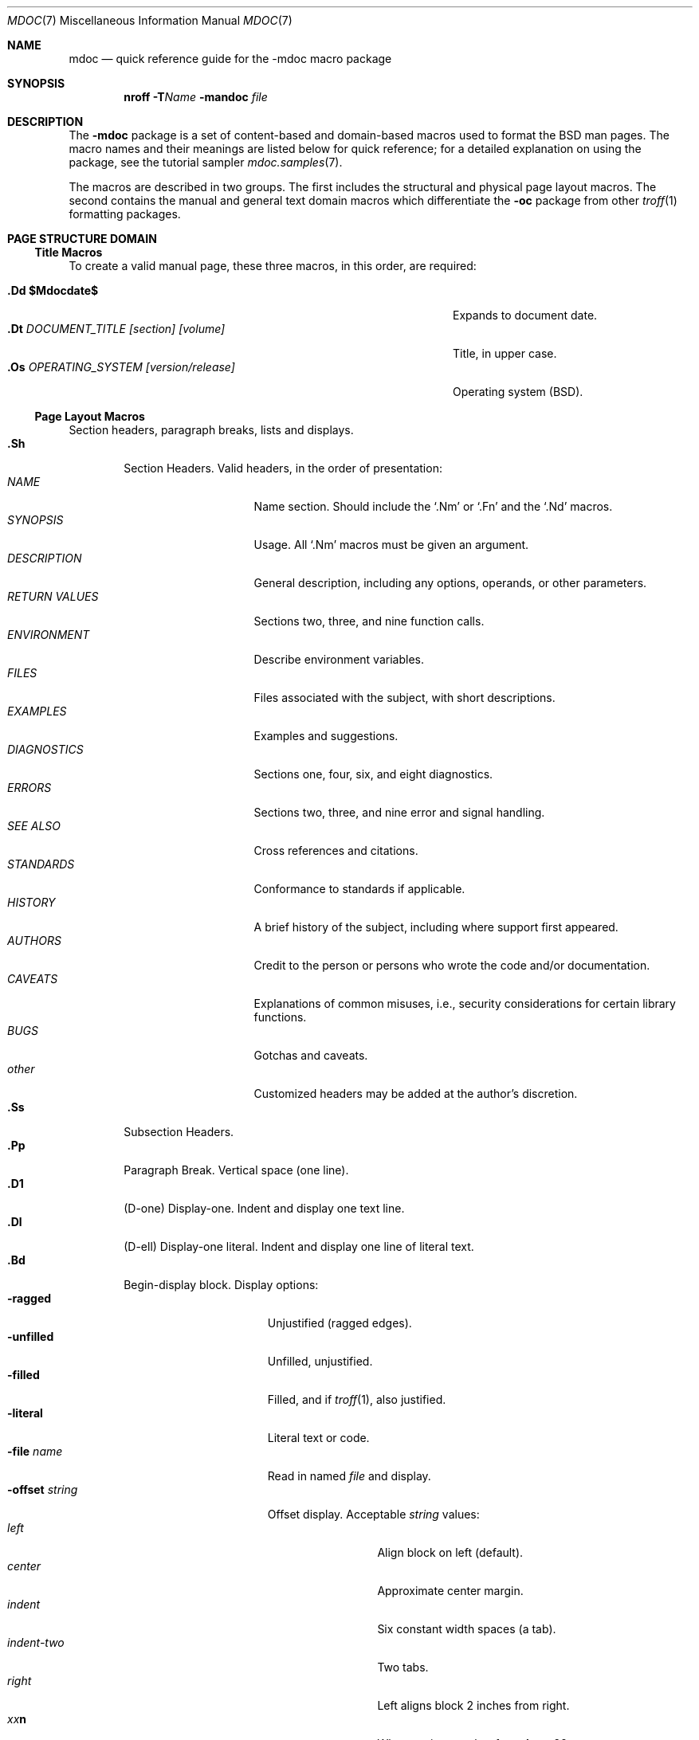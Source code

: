 .\"	$OpenBSD: mdoc.7,v 1.40 2009/03/04 22:17:05 sobrado Exp $
.\"
.\" Copyright (c) 1991, 1993
.\"	The Regents of the University of California.  All rights reserved.
.\"
.\" Redistribution and use in source and binary forms, with or without
.\" modification, are permitted provided that the following conditions
.\" are met:
.\" 1. Redistributions of source code must retain the above copyright
.\"    notice, this list of conditions and the following disclaimer.
.\" 2. Redistributions in binary form must reproduce the above copyright
.\"    notice, this list of conditions and the following disclaimer in the
.\"    documentation and/or other materials provided with the distribution.
.\" 3. Neither the name of the University nor the names of its contributors
.\"    may be used to endorse or promote products derived from this software
.\"    without specific prior written permission.
.\"
.\" THIS SOFTWARE IS PROVIDED BY THE REGENTS AND CONTRIBUTORS ``AS IS'' AND
.\" ANY EXPRESS OR IMPLIED WARRANTIES, INCLUDING, BUT NOT LIMITED TO, THE
.\" IMPLIED WARRANTIES OF MERCHANTABILITY AND FITNESS FOR A PARTICULAR PURPOSE
.\" ARE DISCLAIMED.  IN NO EVENT SHALL THE REGENTS OR CONTRIBUTORS BE LIABLE
.\" FOR ANY DIRECT, INDIRECT, INCIDENTAL, SPECIAL, EXEMPLARY, OR CONSEQUENTIAL
.\" DAMAGES (INCLUDING, BUT NOT LIMITED TO, PROCUREMENT OF SUBSTITUTE GOODS
.\" OR SERVICES; LOSS OF USE, DATA, OR PROFITS; OR BUSINESS INTERRUPTION)
.\" HOWEVER CAUSED AND ON ANY THEORY OF LIABILITY, WHETHER IN CONTRACT, STRICT
.\" LIABILITY, OR TORT (INCLUDING NEGLIGENCE OR OTHERWISE) ARISING IN ANY WAY
.\" OUT OF THE USE OF THIS SOFTWARE, EVEN IF ADVISED OF THE POSSIBILITY OF
.\" SUCH DAMAGE.
.\"
.\"	@(#)mdoc.7	8.2 (Berkeley) 12/30/93
.\"
.Dd $Mdocdate: March 4 2009 $
.Dt MDOC 7
.Os
.Sh NAME
.Nm mdoc
.Nd quick reference guide for the
.Nm \-mdoc
macro package
.Sh SYNOPSIS
.Nm nroff
.Fl T Ns Ar Name
.Fl mandoc
.Ar file
.Sh DESCRIPTION
The
.Nm \-mdoc
package is a set of content-based and domain-based macros
used to format the
.Bx
man pages.
The macro names and their meanings are
listed below for quick reference; for
a detailed explanation on using the package,
see the tutorial sampler
.Xr mdoc.samples 7 .
.Pp
The macros are described in two groups.
The first includes the structural and physical page layout macros.
The second contains the manual and general text domain
macros which differentiate the
.Nm -\mdoc
package from other
.Xr troff 1
formatting packages.
.Sh PAGE STRUCTURE DOMAIN
.Ss Title Macros
To create a valid manual page, these three macros, in this order,
are required:
.Bl -tag -width "xxxx.Os OPERATINGxSYSTEM [version/release]" -compact
.Pp
.It Li "\&.Dd   $\&Mdocdate$"
Expands to document date.
.It Li "\&.Dt  " Ar "DOCUMENT_TITLE [section] [volume]"
Title, in upper case.
.It Li "\&.Os  " Ar "OPERATING_SYSTEM [version/release]"
Operating system
.Pq Tn BSD .
.El
.Ss Page Layout Macros
Section headers, paragraph breaks, lists and displays.
.Bl -tag -width flag -compact
.It Li \&.Sh
Section Headers.
Valid headers, in the order of presentation:
.Bl -tag -width "RETURN VALUES" -compact
.It Ar NAME
Name section.
Should include the
.Ql \&.Nm
or
.Ql \&.Fn
and the
.Ql \&.Nd
macros.
.It Ar SYNOPSIS
Usage.
All
.Ql \&.Nm
macros must be given an argument.
.It Ar DESCRIPTION
General description, including any options, operands, or other parameters.
.It Ar RETURN VALUES
Sections two, three, and nine function calls.
.It Ar ENVIRONMENT
Describe environment variables.
.It Ar FILES
Files associated with the subject, with short descriptions.
.It Ar EXAMPLES
Examples and suggestions.
.It Ar DIAGNOSTICS
Sections one, four, six, and eight diagnostics.
.It Ar ERRORS
Sections two, three, and nine error and signal handling.
.It Ar SEE ALSO
Cross references and citations.
.It Ar STANDARDS
Conformance to standards if applicable.
.It Ar HISTORY
A brief history of the subject, including where support first appeared.
.It Ar AUTHORS
Credit to the person or persons who wrote the code and/or documentation.
.It Ar CAVEATS
Explanations of common misuses, i.e., security considerations for certain
library functions.
.It Ar BUGS
Gotchas and caveats.
.It Ar other
Customized headers may be added at the author's discretion.
.El
.It Li \&.Ss
Subsection Headers.
.It Li \&.Pp
Paragraph Break.
Vertical space (one line).
.It Li \&.D1
(D-one) Display-one.
Indent and display one text line.
.It Li \&.Dl
(D-ell) Display-one literal.
Indent and display one line of literal text.
.It Li \&.Bd
Begin-display block.
Display options:
.Bl -tag -width "xoffset string " -compact
.It Fl ragged
Unjustified (ragged edges).
.It Fl unfilled
Unfilled, unjustified.
.It Fl filled
Filled, and if
.Xr troff 1 ,
also justified.
.It Fl literal
Literal text or code.
.It Fl file Ar name
Read in named
.Ar file
and display.
.It Fl offset Ar string
Offset display.
Acceptable
.Ar string
values:
.Bl -tag -width indent-two -compact
.It Ar left
Align block on left (default).
.It Ar center
Approximate center margin.
.It Ar indent
Six constant width spaces (a tab).
.It Ar indent-two
Two tabs.
.It Ar right
Left aligns block 2 inches from
right.
.It Ar xx Ns Cm n
Where
.Ar xx
is a number from
.No \&4 Ns Cm n
to
.No \&9\&9 Ns Cm n .
.It Ar Aa
Where
.Ar Aa
is a callable macro name.
.It Ar string
The width of
.Ar string
is used.
.El
.El
.It Li \&.Ed
End-display (matches \&.Bd).
.It Li \&.Bl
Begin-list.
Create lists or columns.
Options:
.Bl -tag -width flag -compact
.It Em List-types
.Bl -column "xbullet " -compact
.It Fl bullet Ta "Bullet Item List"
.It Fl dash Ta "Dash Item List"
.It Fl hyphen Ta "(as per" Fl dash ")"
.It Fl item Ta "Unlabeled List"
.It Fl enum Ta "Enumerated List"
.It Fl tag Ta "Tag Labeled List"
.It Fl diag Ta "Diagnostic List"
.It Fl hang Ta "Hanging Labeled List"
.It Fl ohang Ta "Overhanging Labeled List"
.It Fl inset Ta "Inset or Run-on Labeled List"
.It Fl column Ta "Multiple Columns"
.El
.It Em List-parameters
.Bl -tag -width "xcompact " -compact
.It Fl offset
(All lists.) See
.Ql \&.Bd
begin-display above.
.It Fl width
.Pf ( Fl tag
and
.Fl hang
lists only.)
This parameter is effectively required for
.Fl tag
lists.
.It Fl compact
(All lists.)
Suppresses blank lines.
.El
.El
.It Li \&.El
End-list.
.It Li \&.It
List item.
.El
.Sh MANUAL AND GENERAL TEXT DOMAIN MACROS
The manual and general text domain macros are special in that
most of them are parsed for callable macros
for example:
.Bl -tag -width ".Op Fl s Ar filex" -offset indent
.It Li "\&.Op Fl s Ar file"
Produces
.Op Fl s Ar file
.El
.Pp
In this example, the option enclosure macro
.Ql \&.Op
is parsed, and calls the callable content macro
.Ql \&Fl
which operates on the argument
.Ql s
and then calls the callable content macro
.Ql \&Ar
which operates on the argument
.Ql file .
Some macros may be callable but are not parsed, or vice versa.
These macros are indicated in the
.Em parsed
and
.Em callable
columns below.
.Pp
Unless stated, manual domain macros share a common syntax:
.Pp
.Dl \&.Va argument [\ .\ ,\ ;\ :\ ?\ !\ (\ )\ [\ ]\ argument \...\ ]
.Pp
.Sy Note :
Opening and closing
punctuation characters are only recognized as such if they are presented
one at a time.
The string
.Ql "),"
is not recognized as punctuation and will be output with a leading whitespace
and in whatever font the calling macro uses.
The
argument list
.Ql "] ) ,"
is recognized as three sequential closing punctuation characters
and a leading white space is not output between the characters
and the previous argument (if any).
The special meaning of a punctuation character may be escaped
with the string
.Ql \e& .
For example the following string,
.Bl -tag -width "&.Ar file1\ , file2\ , file3\ )\ ." -offset indent
.It Li "\&.Ar file1\ , file2\ , file3\ )\ ."
Produces
.Ar file1 , file2 , file3 ) .
.El
.Ss Manual Domain Macros
.Bl -column "Name" "Parsed" "Callable" -compact
.It Em Name	Parsed	Callable	Description
.It Li \&Ad Ta Yes Ta Yes Ta Address. "(This macro may be deprecated.)"
.It Li \&An Ta Yes Ta \&No Ta "Author name."
.It Li \&Ar Ta Yes Ta Yes Ta "Command line argument."
.It Li \&Cd Ta \&No Ta \&No Ta "Configuration declaration."
.It Li \&Cm Ta Yes Ta Yes Ta "Command line argument modifier."
.It Li \&Dv Ta Yes Ta Yes Ta "Defined variable (source code)."
.It Li \&Er Ta Yes Ta Yes Ta "Error number (source code)."
.It Li \&Ev Ta Yes Ta Yes Ta "Environment variable."
.It Li \&Ex Ta \&No Ta \&No Ta "Exit values."
.It Li \&Fa Ta Yes Ta Yes Ta "Function argument."
.It Li \&Fd Ta \&No Ta \&No Ta "Function declaration."
.It Li \&Fl Ta Yes Ta Yes Ta "Flags."
.It Li \&Fn Ta Yes Ta Yes Ta "Function call (also .Fo and .Fc)."
.It Li \&Ft Ta Yes Ta Yes Ta "Function type."
.It Li \&Ic Ta Yes Ta Yes Ta "Interactive command."
.It Li \&In Ta \&No Ta \&No Ta "Include header file."
.It Li \&Li Ta Yes Ta Yes Ta "Literal text."
.It Li \&Nd Ta \&No Ta \&No Ta "Command description."
.It Li \&Nm Ta Yes Ta Yes Ta "Command name."
.It Li \&Op Ta Yes Ta Yes Ta "Option (also .Oo and .Oc)."
.It Li \&Ot Ta Yes Ta Yes Ta "Old style function type (Fortran only)."
.It Li \&Pa Ta Yes Ta Yes Ta "Pathname or file name."
.It Li \&Rv Ta \&No Ta \&No Ta "Return values."
.It Li \&St Ta Yes Ta Yes Ta "Standards (see below)."
.It Li \&Va Ta Yes Ta Yes Ta "Variable name."
.It Li \&Vt Ta Yes Ta Yes Ta "Variable type."
.It Li \&Xr Ta Yes Ta Yes Ta "Manual Page Cross Reference."
.El
.Pp
The known standards for the St macro are:
.Bd -ragged -offset 5n
-p1003.1-88, -p1003.1-90, -p1003.1-96, -p1003.1-2001, -p1003.1-2004,
-p1003.1-2008, -p1003.1, -p1003.1b, -p1003.1b-93, -p1003.1c-95, -p1003.1g-2000,
-p1003.2-92, -p1003.2-95, -p1003.2, -p1387.2, -isoC-90, -isoC-amd1,
-isoC-tcor1, -isoC-tcor2, isoC-99, -ansiC, -ansiC-89, -ansiC-99, -ieee754,
-iso8802-3, -xpg3, -xpg4, -xpg4.2, -xpg4.3, -xbd5, -xcu5, -xsh5, -xns5,
-xns5.2d2.0, -xcurses4.2, -susv2, -susv3, and -svid4.
.Ed
.Ss General Text Domain Macros
.Bl -column "Name" "Parsed" "Callable" -compact
.It Em "Name	Parsed	Callable	Description"
.It Li \&%A Ta Yes Ta \&No Ta "Reference author."
.It Li \&%B Ta Yes Ta Yes Ta "Reference book title."
.It Li \&%\&D Ta \&No Ta \&No Ta "Reference date."
.It Li \&%I Ta Yes Ta Yes Ta "Issuer/Publisher name."
.It Li \&%J Ta Yes Ta Yes Ta "Reference journal title."
.It Li \&%N Ta \&No Ta \&No Ta "Reference issue number."
.It Li \&%\&O Ta \&No Ta \&No Ta "Reference optional information."
.It Li \&%P Ta \&No Ta \&No Ta "Reference page number(s)."
.It Li \&%R Ta \&No Ta \&No Ta "Reference report Name."
.It Li \&%T Ta Yes Ta Yes Ta "Reference article title."
.It Li \&%V Ta \&No Ta \&No Ta "Reference volume."
.It Li \&Ac Ta Yes Ta Yes Ta "Angle close quote."
.It Li \&Ao Ta Yes Ta Yes Ta "Angle open quote."
.It Li \&Aq Ta Yes Ta Yes Ta "Angle quote."
.It Li \&At Ta \&No Ta \&No Ta Tn "AT&T UNIX."
.It Li \&Bc Ta Yes Ta Yes Ta "Bracket close quote."
.It Li \&Bf Ta \&No Ta \&No Ta "Begin font mode."
.It Li \&Bo Ta Yes Ta Yes Ta "Bracket open quote."
.It Li \&Bq Ta Yes Ta Yes Ta "Bracket quote."
.It Li \&Bsx Ta Yes Ta \&No Ta "BSDI BSD/OS."
.It Li \&Bx Ta Yes Ta \&No Ta BSD .
.It Li \&Db Ta \&No Ta \&No Ta "Debug (default is \\*qoff\\*q)."
.It Li \&Dc Ta Yes Ta Yes Ta "Double close quote."
.It Li \&Do Ta Yes Ta Yes Ta "Double open quote."
.It Li \&Dq Ta Yes Ta Yes Ta "Double quote."
.It Li \&Ec Ta Yes Ta Yes Ta "Enclose string close quote."
.It Li \&Ef Ta \&No Ta \&No Ta "End font mode."
.It Li \&Em Ta Yes Ta Yes Ta "Emphasis (traditional English)."
.It Li \&Eo Ta Yes Ta Yes Ta "Enclose string open quote."
.It Li \&Fx Ta Yes Ta \&No Ta FreeBSD .
.It Li \&Ms Ta Yes Ta \&No Ta "Mathematical symbol."
.It Li \&No Ta Yes Ta Yes Ta "Normal text (no-op)."
.It Li \&Ns Ta Yes Ta Yes Ta "No space."
.It Li \&Nx Ta Yes Ta \&No Ta NetBSD .
.It Li \&Ox Ta Yes Ta \&No Ta OpenBSD .
.It Li \&Pc Ta Yes Ta Yes Ta "Parenthesis close quote."
.It Li \&Pf Ta Yes Ta \&No Ta "Prefix string."
.It Li \&Po Ta Yes Ta Yes Ta "Parenthesis open quote."
.It Li \&Pq Ta Yes Ta Yes Ta "Parentheses quote."
.It Li \&Qc Ta Yes Ta Yes Ta "Straight double close quote."
.It Li \&Ql Ta Yes Ta Yes Ta "Quoted literal."
.It Li \&Qo Ta Yes Ta Yes Ta "Straight double open quote."
.It Li \&Qq Ta Yes Ta Yes Ta "Straight double quote."
.It Li \&Re Ta \&No Ta \&No Ta "Reference end."
.It Li \&Rs Ta \&No Ta \&No Ta "Reference start."
.It Li \&Sc Ta Yes Ta Yes Ta "Single close quote."
.It Li \&So Ta Yes Ta Yes Ta "Single open quote."
.It Li \&Sq Ta Yes Ta Yes Ta "Single quote."
.It Li \&Sm Ta \&No Ta \&No Ta "Space mode (default is \\*qon\\*q)."
.It Li \&Sx Ta Yes Ta Yes Ta "Section Cross Reference."
.It Li \&Sy Ta Yes Ta Yes Ta "Symbolic (traditional English)."
.It Li \&Tn Ta Yes Ta Yes Ta "Trade or type name (small Caps)."
.It Li \&Ux Ta Yes Ta \&No Ta UNIX .
.It Li \&Xc Ta Yes Ta Yes Ta "Extend argument list close."
.It Li \&Xo Ta Yes Ta Yes Ta "Extend argument list open."
.El
.\" .It Sy \&Hf Ta \&No Ta \&No Ta "Include file with header"
.Pp
Macro names ending in
.Ql q
quote remaining items on the argument list.
Macro names ending in
.Ql o
begin a quote which may span more than one line of input and
are close quoted with the matching macro name ending in
.Ql c .
Enclosure macros may be nested and are limited to
eight arguments.
.Pp
Note: the extended argument list macros
.Pf ( Ql \&.Xo ,
.Ql \&.Xc )
and the function enclosure macros
.Pf ( Ql \&.Fo ,
.Ql \&.Fc )
are irregular.
The extended list macros are used when the number of macro arguments
would exceed the
.Xr troff 1
limitation of nine arguments.
.Sh FILES
.Bl -tag -width "/usr/share/misc/mdoc.template" -compact
.It Pa tmac.doc
manual macro package
.It Pa tmac.doc-common
common structural macros and definitions
.It Pa tmac.doc-ditroff
site dependent
.Xr troff 1
style file
.It Pa tmac.doc-nroff
site dependent
.Xr nroff 1
style file
.It Pa tmac.doc-syms
special defines
.It Pa /usr/share/misc/mdoc.template
template for writing a man page
.El
.Sh SEE ALSO
.Xr groff 1 ,
.Xr man 1 ,
.Xr nroff 1 ,
.Xr troff 1 ,
.Xr mdoc.samples 7
